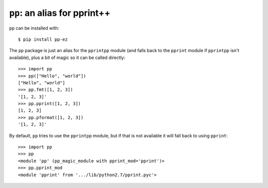 ``pp``: an alias for pprint++
=============================

``pp`` can be installed with::

    $ pip install pp-ez

The ``pp`` package is just an alias for the ``pprintpp`` module (and falls back
to the ``pprint`` module if ``pprintpp`` isn't available), plus a bit of magic
so it can be called directly::

    >>> import pp
    >>> pp(["Hello", "world"])
    ["Hello", "world"]
    >>> pp.fmt([1, 2, 3])
    '[1, 2, 3]'
    >>> pp.pprint([1, 2, 3])
    [1, 2, 3]
    >>> pp.pformat([1, 2, 3])
    '[1, 2, 3]'

By default, ``pp`` tries to use the ``pprintpp`` module, but if that is not
available it will fall back to using ``pprint``::

    >>> import pp
    >>> pp
    <module 'pp' (pp_magic_module with pprint_mod='pprint')>
    >>> pp.pprint_mod
    <module 'pprint' from '.../lib/python2.7/pprint.pyc'>

